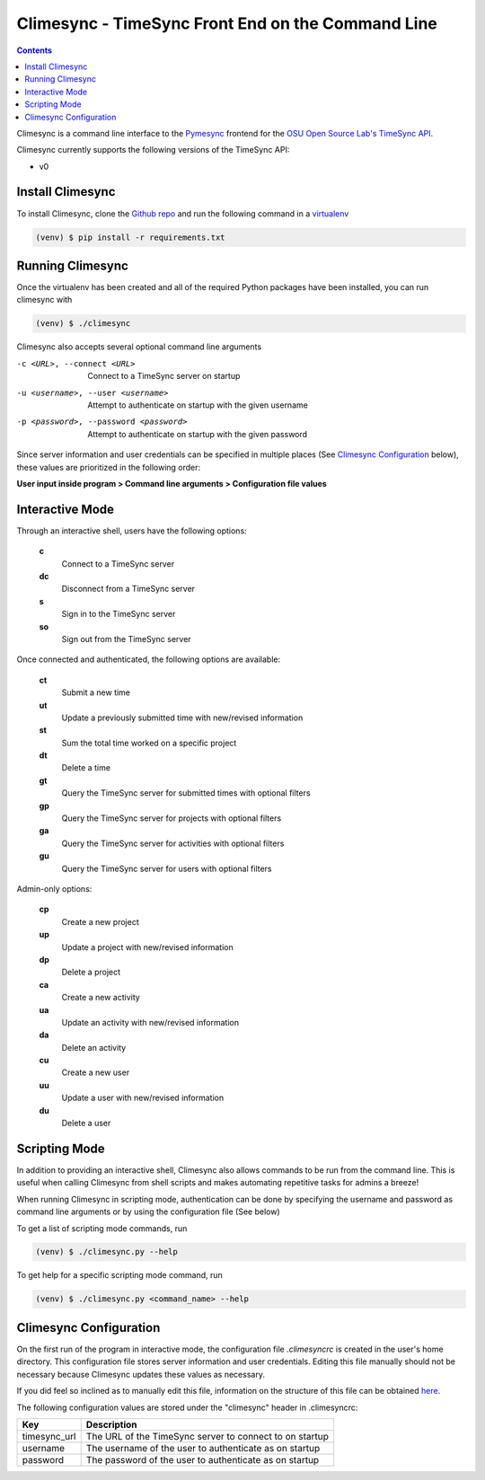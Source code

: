 .. _usage:

Climesync - TimeSync Front End on the Command Line
==================================================

.. contents::

Climesync is a command line interface to the `Pymesync`_ frontend for the 
`OSU Open Source Lab's`_ `TimeSync API`_.

Climesync currently supports the following versions of the TimeSync API:

* v0

.. _Pymesync: http://pymesync.readthedocs.org/
.. _OSU Open Source Lab's: http://www.osuosl.org/
.. _TimeSync API: http://timesync.readthedocs.org/en/latest/

Install Climesync
-----------------

To install Climesync, clone the `Github repo`_ and run the following command 
in a `virtualenv`_

.. code-block:: none

    (venv) $ pip install -r requirements.txt

.. _Github repo: https://www.github.com/osuosl/climesync/
.. _virtualenv: http://docs.python-guide.org/en/latest/dev/virtualenvs/

Running Climesync
-----------------

Once the virtualenv has been created and all of the required Python packages
have been installed, you can run climesync with

.. code-block:: none

    (venv) $ ./climesync

Climesync also accepts several optional command line arguments

-c <URL>, --connect <URL>             Connect to a TimeSync server on startup
-u <username>, --user <username>      Attempt to authenticate on startup with the given username
-p <password>, --password <password>  Attempt to authenticate on startup with the given password

Since server information and user credentials can be specified in multiple
places (See `Climesync Configuration`_ below), these values are prioritized
in the following order:

**User input inside program > Command line arguments > Configuration file values**

Interactive Mode
-----------------

Through an interactive shell, users have the following options:

    **c**
        Connect to a TimeSync server

    **dc**
        Disconnect from a TimeSync server

    **s**
        Sign in to the TimeSync server

    **so**
        Sign out from the TimeSync server

Once connected and authenticated, the following options are available:

    **ct**
        Submit a new time
        
    **ut**
        Update a previously submitted time with new/revised information
      
    **st**
        Sum the total time worked on a specific project

    **dt**
        Delete a time

    **gt**
        Query the TimeSync server for submitted times with optional filters

    **gp**
        Query the TimeSync server for projects with optional filters

    **ga**
        Query the TimeSync server for activities with optional filters

    **gu**
        Query the TimeSync server for users with optional filters

Admin-only options:

    **cp**
        Create a new project

    **up**
        Update a project with new/revised information
        
    **dp**
        Delete a project

    **ca**
        Create a new activity

    **ua**
        Update an activity with new/revised information

    **da**
        Delete an activity

    **cu**
        Create a new user

    **uu**
        Update a user with new/revised information

    **du**
        Delete a user

Scripting Mode
--------------

In addition to providing an interactive shell, Climesync also allows commands
to be run from the command line. This is useful when calling Climesync from
shell scripts and makes automating repetitive tasks for admins a breeze!

When running Climesync in scripting mode, authentication can be done by
specifying the username and password as command line arguments or by using
the configuration file (See below)

To get a list of scripting mode commands, run

.. code-block:: none

    (venv) $ ./climesync.py --help

To get help for a specific scripting mode command, run

.. code-block:: none

    (venv) $ ./climesync.py <command_name> --help

Climesync Configuration
-----------------------

On the first run of the program in interactive mode, the configuration file
`.climesyncrc` is created in the user's home directory. This configuration
file stores server information and user credentials. Editing this file manually
should not be necessary because Climesync updates these values as necessary.

If you did feel so inclined as to manually edit this file, information on
the structure of this file can be obtained `here`_.

The following configuration values are stored under the "climesync" header
in .climesyncrc:

============ =======================================================
    Key                            Description
============ =======================================================
timesync_url The URL of the TimeSync server to connect to on startup
username     The username of the user to authenticate as on startup
password     The password of the user to authenticate as on startup
============ =======================================================

.. _here: https://docs.python.org/2/library/configparser.html
